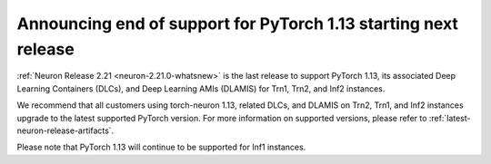 .. post:: December 20, 2024
    :language: en
    :tags: announce-eos-pytorch-version

.. _announce-eos-pytorch-eos-113:

Announcing end of support for PyTorch 1.13 starting next release
----------------------------------------------------------------

:ref:`Neuron Release 2.21 <neuron-2.21.0-whatsnew>` is the last release to support PyTorch 1.13, its associated Deep Learning Containers (DLCs), and Deep Learning AMIs (DLAMIS) for Trn1, Trn2, and Inf2 instances.

We recommend that all customers using torch-neuron 1.13, related DLCs, and DLAMIS on Trn2, Trn1, and Inf2 instances upgrade to the latest supported PyTorch version. For more information on supported versions, please refer to :ref:`latest-neuron-release-artifacts`.

Please note that PyTorch 1.13 will continue to be supported for Inf1 instances.